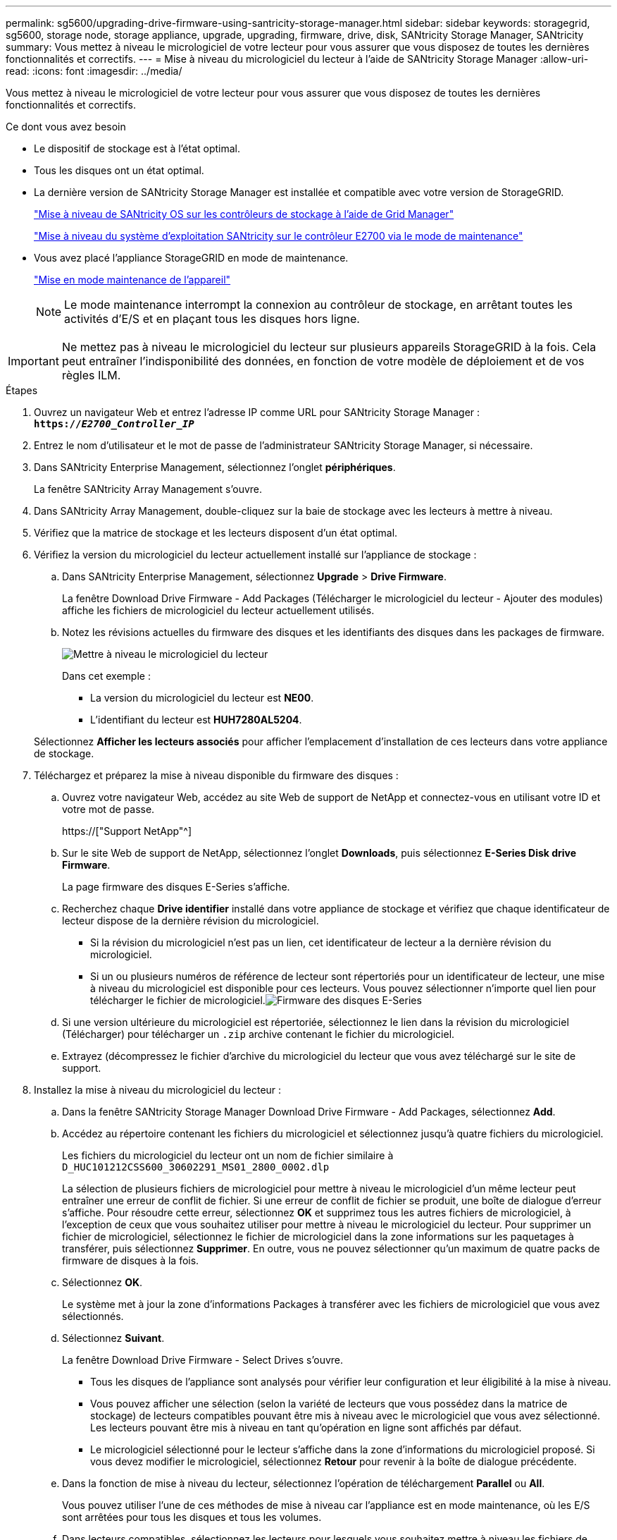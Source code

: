 ---
permalink: sg5600/upgrading-drive-firmware-using-santricity-storage-manager.html 
sidebar: sidebar 
keywords: storagegrid, sg5600, storage node, storage appliance, upgrade, upgrading, firmware, drive, disk, SANtricity Storage Manager, SANtricity 
summary: Vous mettez à niveau le micrologiciel de votre lecteur pour vous assurer que vous disposez de toutes les dernières fonctionnalités et correctifs. 
---
= Mise à niveau du micrologiciel du lecteur à l'aide de SANtricity Storage Manager
:allow-uri-read: 
:icons: font
:imagesdir: ../media/


[role="lead"]
Vous mettez à niveau le micrologiciel de votre lecteur pour vous assurer que vous disposez de toutes les dernières fonctionnalités et correctifs.

.Ce dont vous avez besoin
* Le dispositif de stockage est à l'état optimal.
* Tous les disques ont un état optimal.
* La dernière version de SANtricity Storage Manager est installée et compatible avec votre version de StorageGRID.
+
link:upgrading-santricity-os-on-storage-controllers-using-grid-manager-sg5600.html["Mise à niveau de SANtricity OS sur les contrôleurs de stockage à l'aide de Grid Manager"]

+
link:upgrading-santricity-os-on-e2700-controller-using-maintenance-mode.html["Mise à niveau du système d'exploitation SANtricity sur le contrôleur E2700 via le mode de maintenance"]

* Vous avez placé l'appliance StorageGRID en mode de maintenance.
+
link:placing-appliance-into-maintenance-mode.html["Mise en mode maintenance de l'appareil"]

+

NOTE: Le mode maintenance interrompt la connexion au contrôleur de stockage, en arrêtant toutes les activités d'E/S et en plaçant tous les disques hors ligne.




IMPORTANT: Ne mettez pas à niveau le micrologiciel du lecteur sur plusieurs appareils StorageGRID à la fois. Cela peut entraîner l'indisponibilité des données, en fonction de votre modèle de déploiement et de vos règles ILM.

.Étapes
. Ouvrez un navigateur Web et entrez l'adresse IP comme URL pour SANtricity Storage Manager : +
`*https://_E2700_Controller_IP_*`
. Entrez le nom d'utilisateur et le mot de passe de l'administrateur SANtricity Storage Manager, si nécessaire.
. Dans SANtricity Enterprise Management, sélectionnez l'onglet *périphériques*.
+
La fenêtre SANtricity Array Management s'ouvre.

. Dans SANtricity Array Management, double-cliquez sur la baie de stockage avec les lecteurs à mettre à niveau.
. Vérifiez que la matrice de stockage et les lecteurs disposent d'un état optimal.
. Vérifiez la version du micrologiciel du lecteur actuellement installé sur l'appliance de stockage :
+
.. Dans SANtricity Enterprise Management, sélectionnez *Upgrade* > *Drive Firmware*.
+
La fenêtre Download Drive Firmware - Add Packages (Télécharger le micrologiciel du lecteur - Ajouter des modules) affiche les fichiers de micrologiciel du lecteur actuellement utilisés.

.. Notez les révisions actuelles du firmware des disques et les identifiants des disques dans les packages de firmware.
+
image::../media/sg_storagemanager_upgrade_drive_firmware.png[Mettre à niveau le micrologiciel du lecteur]

+
Dans cet exemple :

+
*** La version du micrologiciel du lecteur est *NE00*.
*** L'identifiant du lecteur est *HUH7280AL5204*.




+
Sélectionnez *Afficher les lecteurs associés* pour afficher l'emplacement d'installation de ces lecteurs dans votre appliance de stockage.

. Téléchargez et préparez la mise à niveau disponible du firmware des disques :
+
.. Ouvrez votre navigateur Web, accédez au site Web de support de NetApp et connectez-vous en utilisant votre ID et votre mot de passe.
+
https://["Support NetApp"^]

.. Sur le site Web de support de NetApp, sélectionnez l'onglet *Downloads*, puis sélectionnez *E-Series Disk drive Firmware*.
+
La page firmware des disques E-Series s'affiche.

.. Recherchez chaque *Drive identifier* installé dans votre appliance de stockage et vérifiez que chaque identificateur de lecteur dispose de la dernière révision du micrologiciel.
+
*** Si la révision du micrologiciel n'est pas un lien, cet identificateur de lecteur a la dernière révision du micrologiciel.
*** Si un ou plusieurs numéros de référence de lecteur sont répertoriés pour un identificateur de lecteur, une mise à niveau du micrologiciel est disponible pour ces lecteurs. Vous pouvez sélectionner n'importe quel lien pour télécharger le fichier de micrologiciel.image:../media/sg_storage_mgr_download_drive_firmware.png["Firmware des disques E-Series"]


.. Si une version ultérieure du micrologiciel est répertoriée, sélectionnez le lien dans la révision du micrologiciel (Télécharger) pour télécharger un `.zip` archive contenant le fichier du micrologiciel.
.. Extrayez (décompressez le fichier d'archive du micrologiciel du lecteur que vous avez téléchargé sur le site de support.


. Installez la mise à niveau du micrologiciel du lecteur :
+
.. Dans la fenêtre SANtricity Storage Manager Download Drive Firmware - Add Packages, sélectionnez *Add*.
.. Accédez au répertoire contenant les fichiers du micrologiciel et sélectionnez jusqu'à quatre fichiers du micrologiciel.
+
Les fichiers du micrologiciel du lecteur ont un nom de fichier similaire à +
`D_HUC101212CSS600_30602291_MS01_2800_0002.dlp`

+
La sélection de plusieurs fichiers de micrologiciel pour mettre à niveau le micrologiciel d'un même lecteur peut entraîner une erreur de conflit de fichier. Si une erreur de conflit de fichier se produit, une boîte de dialogue d'erreur s'affiche. Pour résoudre cette erreur, sélectionnez *OK* et supprimez tous les autres fichiers de micrologiciel, à l'exception de ceux que vous souhaitez utiliser pour mettre à niveau le micrologiciel du lecteur. Pour supprimer un fichier de micrologiciel, sélectionnez le fichier de micrologiciel dans la zone informations sur les paquetages à transférer, puis sélectionnez *Supprimer*. En outre, vous ne pouvez sélectionner qu'un maximum de quatre packs de firmware de disques à la fois.

.. Sélectionnez *OK*.
+
Le système met à jour la zone d'informations Packages à transférer avec les fichiers de micrologiciel que vous avez sélectionnés.

.. Sélectionnez *Suivant*.
+
La fenêtre Download Drive Firmware - Select Drives s'ouvre.

+
*** Tous les disques de l'appliance sont analysés pour vérifier leur configuration et leur éligibilité à la mise à niveau.
*** Vous pouvez afficher une sélection (selon la variété de lecteurs que vous possédez dans la matrice de stockage) de lecteurs compatibles pouvant être mis à niveau avec le micrologiciel que vous avez sélectionné. Les lecteurs pouvant être mis à niveau en tant qu'opération en ligne sont affichés par défaut.
*** Le micrologiciel sélectionné pour le lecteur s'affiche dans la zone d'informations du micrologiciel proposé. Si vous devez modifier le micrologiciel, sélectionnez *Retour* pour revenir à la boîte de dialogue précédente.


.. Dans la fonction de mise à niveau du lecteur, sélectionnez l'opération de téléchargement *Parallel* ou *All*.
+
Vous pouvez utiliser l'une de ces méthodes de mise à niveau car l'appliance est en mode maintenance, où les E/S sont arrêtées pour tous les disques et tous les volumes.

.. Dans lecteurs compatibles, sélectionnez les lecteurs pour lesquels vous souhaitez mettre à niveau les fichiers de micrologiciel sélectionnés.
+
*** Pour un ou plusieurs lecteurs, sélectionnez chaque lecteur que vous souhaitez mettre à niveau.
*** Pour tous les lecteurs compatibles, sélectionnez *Sélectionner tout*.
+
La meilleure pratique consiste à mettre à niveau tous les lecteurs du même modèle vers la même révision du micrologiciel.



.. Sélectionnez *Terminer*, puis tapez `yes` Et sélectionnez *OK*.
+
*** Le téléchargement et la mise à niveau du micrologiciel du lecteur commencent, avec le téléchargement du micrologiciel du lecteur - progression indiquant l'état du transfert du micrologiciel pour tous les lecteurs.
*** L'état de chaque lecteur participant à la mise à niveau apparaît dans la colonne progression du transfert des périphériques mis à jour.
+
La mise à niveau du firmware des disques parallèles peut prendre jusqu'à 90 secondes si tous les lecteurs sont mis à niveau sur un système à 24 disques. Sur un système plus grand, le temps d'exécution est légèrement plus long.



.. Pendant le processus de mise à niveau du micrologiciel, vous pouvez : +
+
*** Sélectionnez *Stop* pour arrêter la mise à niveau du micrologiciel en cours. Toute mise à niveau du micrologiciel en cours est terminée. Tous les lecteurs qui ont tenté de mettre à niveau le micrologiciel affichent leur état individuel. Les lecteurs restants sont répertoriés avec l'état non tenté.
+

IMPORTANT: L'arrêt de la mise à niveau du firmware du disque en cours peut entraîner une perte de données ou l'indisponibilité des disques.

*** Sélectionnez *Enregistrer sous* pour enregistrer un rapport texte du résumé de la progression de la mise à niveau du micrologiciel. Le rapport enregistre avec une extension de fichier .log par défaut. Si vous souhaitez modifier l'extension ou le répertoire du fichier, modifiez les paramètres dans le journal de téléchargement de l'unité d'enregistrement.


.. Utilisez Télécharger le micrologiciel du lecteur - progression pour surveiller la progression des mises à niveau du micrologiciel du lecteur. La zone lecteurs mis à jour contient une liste de lecteurs qui sont programmés pour la mise à niveau du micrologiciel et l'état de transfert de chaque lecteur de téléchargement et de mise à niveau.
+
La progression et l'état de chaque lecteur participant à la mise à niveau s'affichent dans la colonne progression du transfert. Prenez l'action recommandée appropriée si des erreurs se produisent pendant la mise à niveau.

+
*** *En attente*
+
Cet état s'affiche pour une opération de téléchargement de micrologiciel en ligne qui a été planifiée mais n'a pas encore démarré.

*** *En cours*
+
Le micrologiciel est en cours de transfert vers le lecteur.

*** *Reconstruction en cours*
+
Ce statut est affiché si un transfert de volume a lieu pendant la reconstruction rapide d'un disque. Cette situation est généralement due à une réinitialisation ou à une défaillance du contrôleur et le propriétaire du contrôleur transfère le volume.

+
Le système lance une reconstruction complète du disque.

*** *Échec - partiel*
+
Le micrologiciel n'a été transféré que partiellement vers le lecteur avant qu'un problème n'empêche le transfert du reste du fichier.

*** *Échec - état non valide*
+
Le firmware n'est pas valide.

*** *Échec - autre*
+
Le micrologiciel n'a pas pu être téléchargé, peut-être en raison d'un problème physique avec le lecteur.

*** *Non tenté*
+
Le micrologiciel n'a pas été téléchargé, ce qui peut être dû à un certain nombre de raisons différentes, telles que l'arrêt du téléchargement avant qu'il ne se produise, ou le lecteur n'a pas été éligible à la mise à niveau, ou le téléchargement n'a pas pu se produire en raison d'une erreur.

*** *Réussi*
+
Le firmware a été téléchargé.





. Une fois la mise à niveau du micrologiciel du lecteur terminée :
+
** Pour fermer l'Assistant de téléchargement du micrologiciel du lecteur, sélectionnez *Fermer*.
** Pour redémarrer l'assistant, sélectionnez *transférer plus*.


. Une fois la mise à niveau terminée, redémarrez l'appliance. Dans le programme d'installation de l'appliance StorageGRID, sélectionnez *Avancé* > *redémarrer le contrôleur*, puis sélectionnez l'une des options suivantes :
+
** Sélectionnez *Reboot dans StorageGRID* pour redémarrer le contrôleur avec le noeud qui rejoint la grille. Sélectionnez cette option si vous avez terminé de travailler en mode maintenance et que vous êtes prêt à rétablir le fonctionnement normal du nœud.
** Sélectionnez *redémarrer en mode maintenance* pour redémarrer le contrôleur avec le nœud restant en mode de maintenance. Sélectionnez cette option si des opérations de maintenance supplémentaires doivent être effectuées sur le nœud avant de rejoindre la grille.image:../media/reboot_controller_from_maintenance_mode.png["Redémarrez le contrôleur en mode de maintenance"]
+
L'appliance peut redémarrer et rejoindre la grille en 20 minutes. Pour confirmer que le redémarrage est terminé et que le nœud a rejoint la grille, retournez à la grille Manager. L'onglet *noeuds* doit afficher un état normal image:../media/icon_alert_green_checkmark.png["icône d'alerte verte coche"] pour le nœud d'appliance, indiquant qu'aucune alerte n'est active et que le nœud est connecté à la grille.

+
image::../media/node_rejoin_grid_confirmation.png[Le nœud d'appliance a rejoint la grille]




